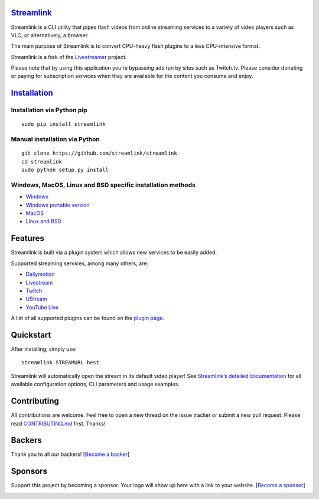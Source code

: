 `Streamlink <streamlink-website>`_
==================================

|travis-badge|
|codecov-badge|
|backers-badge|
|sponsors-badge|

Streamlink is a CLI utility that pipes flash videos from online
streaming services to a variety of video players such as VLC, or
alternatively, a browser.

The main purpose of Streamlink is to convert CPU-heavy flash plugins to
a less CPU-intensive format.

Streamlink is a fork of the `Livestreamer <https://github.com/chrippa/livestreamer>`__ project.

Please note that by using this application you’re bypassing ads run by
sites such as Twitch.tv. Please consider donating or paying for
subscription services when they are available for the content you
consume and enjoy.

`Installation <streamlink-installation_>`_
==========================================

Installation via Python pip
^^^^^^^^^^^^^^^^^^^^^^^^^^^

::

   sudo pip install streamlink

Manual installation via Python
^^^^^^^^^^^^^^^^^^^^^^^^^^^^^^

::

   git clone https://github.com/streamlink/streamlink
   cd streamlink
   sudo python setup.py install

Windows, MacOS, Linux and BSD specific installation methods
^^^^^^^^^^^^^^^^^^^^^^^^^^^^^^^^^^^^^^^^^^^^^^^^^^^^^^^^^^^

-  `Windows <streamlink-installation-windows_>`_
-  `Windows portable version <streamlink-installation-windows-portable_>`_
-  `MacOS <streamlink-installation-others_>`_
-  `Linux and BSD <streamlink-installation-linux_>`_

Features
========

Streamlink is built via a plugin system which allows new services to be
easily added.

Supported streaming services, among many others, are:

- `Dailymotion <https://www.dailymotion.com>`_
- `Livestream <https://livestream.com>`_
- `Twitch <https://www.twitch.tv>`_
- `UStream <http://www.ustream.tv>`_
- `YouTube Live <https://www.youtube.com>`_

A list of all supported plugins can be found on the `plugin page <streamlink-plugins_>`_.

Quickstart
==========

After installing, simply use:

::

   streamlink STREAMURL best

Streamlink will automatically open the stream in its default video
player! See `Streamlink’s detailed
documentation <streamlink-documentation_>`_ for all available configuration
options, CLI parameters and usage examples.

Contributing
============

All contributions are welcome. Feel free to open a new thread on the
issue tracker or submit a new pull request. Please read
`CONTRIBUTING.md <CONTRIBUTING.md>`_ first. Thanks!

|opencollective-contributors|

Backers
=======

Thank you to all our backers! [`Become a backer`_]

|opencollective-backers|

Sponsors
========

Support this project by becoming a sponsor. Your logo will show up here
with a link to your website. [`Become a sponsor`_]

|opencollective-sponsor-0|
|opencollective-sponsor-1|
|opencollective-sponsor-2|
|opencollective-sponsor-3|
|opencollective-sponsor-4|
|opencollective-sponsor-5|
|opencollective-sponsor-6|
|opencollective-sponsor-7|
|opencollective-sponsor-8|
|opencollective-sponsor-9|

.. |travis-badge| image:: https://api.travis-ci.org/streamlink/streamlink.svg?branch=master
   :target: https://travis-ci.org/streamlink/streamlink
.. |codecov-badge| image:: https://codecov.io/github/streamlink/streamlink/coverage.svg?branch=master
   :target: https://codecov.io/github/streamlink/streamlink?branch=master
.. |backers-badge| image:: https://opencollective.com/streamlink/backers/badge.svg
   :target: Backers_
.. |sponsors-badge| image:: https://opencollective.com/streamlink/sponsors/badge.svg
   :target: Sponsors_
.. |opencollective-contributors| image:: https://opencollective.com/streamlink/contributors.svg?width=890
.. |opencollective-backers| image:: https://opencollective.com/streamlink/backers.svg?width=890
   :target: https://opencollective.com/streamlink#backers
.. |opencollective-sponsor-0| image:: https://opencollective.com/streamlink/sponsor/0/avatar.svg
   :target: https://opencollective.com/streamlink/sponsor/0/website
.. |opencollective-sponsor-1| image:: https://opencollective.com/streamlink/sponsor/1/avatar.svg
   :target: https://opencollective.com/streamlink/sponsor/1/website
.. |opencollective-sponsor-2| image:: https://opencollective.com/streamlink/sponsor/2/avatar.svg
   :target: https://opencollective.com/streamlink/sponsor/2/website
.. |opencollective-sponsor-3| image:: https://opencollective.com/streamlink/sponsor/3/avatar.svg
   :target: https://opencollective.com/streamlink/sponsor/3/website
.. |opencollective-sponsor-4| image:: https://opencollective.com/streamlink/sponsor/4/avatar.svg
   :target: https://opencollective.com/streamlink/sponsor/4/website
.. |opencollective-sponsor-5| image:: https://opencollective.com/streamlink/sponsor/5/avatar.svg
   :target: https://opencollective.com/streamlink/sponsor/5/website
.. |opencollective-sponsor-6| image:: https://opencollective.com/streamlink/sponsor/6/avatar.svg
   :target: https://opencollective.com/streamlink/sponsor/6/website
.. |opencollective-sponsor-7| image:: https://opencollective.com/streamlink/sponsor/7/avatar.svg
   :target: https://opencollective.com/streamlink/sponsor/7/website
.. |opencollective-sponsor-8| image:: https://opencollective.com/streamlink/sponsor/8/avatar.svg
   :target: https://opencollective.com/streamlink/sponsor/8/website
.. |opencollective-sponsor-9| image:: https://opencollective.com/streamlink/sponsor/9/avatar.svg
   :target: https://opencollective.com/streamlink/sponsor/9/website
.. _Become a backer: https://opencollective.com/streamlink#backer
.. _Become a sponsor: https://opencollective.com/streamlink#sponsor
.. _streamlink-website: https://streamlink.github.io
.. _streamlink-plugins: https://streamlink.github.io/plugin_matrix.html
.. _streamlink-documentation: https://streamlink.github.io/cli.html
.. _streamlink-installation: https://streamlink.github.io/install.html
.. _streamlink-installation-windows: https://streamlink.github.io/install.html#windows-binaries
.. _streamlink-installation-windows-portable: https://streamlink.github.io/install.html#windows-portable-version
.. _streamlink-installation-linux: https://streamlink.github.io/install.html#linux-and-bsd-packages
.. _streamlink-installation-others: https://streamlink.github.io/install.html#other-platforms


